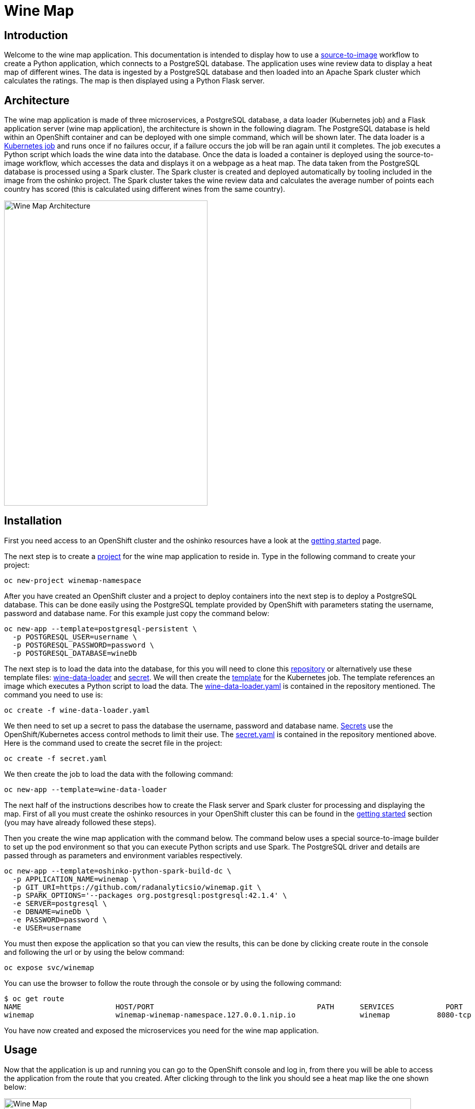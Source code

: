 = Wine Map
:page-link: wine-map
:page-weight: 100
:page-labels: [Python, S2I, Spark, PostgreSQL]
:page-layout: application
:page-menu_template: menu_tutorial_application.html
:page-description: This is an application which brings together 3 microservices to explain how to use a PostgreSQL database to analysis data within a spark cluster.
:page-project_links: ["https://github.com/radanalyticsio/winemap/", "https://github.com/radanalyticsio/winemap-data-loader"]

[[introduction]]
== Introduction

Welcome to the wine map application.
This documentation is intended to display how to use a https://docs.openshift.com/container-platform/latest/creating_images/s2i.html[source-to-image] workflow to create a Python application, which connects to a PostgreSQL database.
The application uses wine review data to display a heat map of different wines. The data is ingested by a PostgreSQL database and then loaded into an Apache Spark cluster which calculates the ratings.
The map is then displayed using a Python Flask server.

[[architecture]]
== Architecture

The wine map application is made of three microservices, a PostgreSQL database, a data loader (Kubernetes job) and a Flask application server (wine map application), the architecture is shown in the following diagram.
The PostgreSQL database is held within an OpenShift container and can be deployed with one simple command, which will be shown later.
The data loader is a https://kubernetes.io/docs/concepts/workloads/controllers/jobs-run-to-completion/[Kubernetes job] and runs once if no failures occur, if a failure occurs the job will be ran again until it completes.
The job executes a Python script which loads the wine data into the database. Once the data is loaded a container is deployed using the source-to-image workflow, which accesses the data and displays it on a webpage as a heat map.
The data taken from the PostgreSQL database is processed using a Spark cluster. The Spark cluster is created and deployed automatically by tooling included in the image from the oshinko project.
The Spark cluster takes the wine review data and calculates the average number of points each country has scored (this is calculated using different wines from the same country).

pass:[<img src="/assets/wine-map/wine-map-architecture.png" alt="Wine Map Architecture" class="img-responsive" width="400" height="600">]


[[installation]]
== Installation

First you need access to an OpenShift cluster and the oshinko resources have a look at the link:/get-started[getting started] page.

The next step is to create a https://docs.openshift.com/container-platform/latest/dev_guide/projects.html[project] for the wine map application to reside in.
Type in the following command to create your project:

....
oc new-project winemap-namespace
....

After you have created an OpenShift cluster and a project to deploy containers into the next step is to deploy a PostgreSQL database.
This can be done easily using the PostgreSQL template provided by OpenShift with parameters stating the username, password and database name.
For this example just copy the command below:

....
oc new-app --template=postgresql-persistent \
  -p POSTGRESQL_USER=username \
  -p POSTGRESQL_PASSWORD=password \
  -p POSTGRESQL_DATABASE=wineDb
....

The next step is to load the data into the database, for this you will need to clone this https://github.com/radanalyticsio/winemap-data-loader[repository] or alternatively use these
template files: link:/assets/wine-map/wine-data-loader.yaml[wine-data-loader] and link:/assets/wine-map/secret.yaml[secret].
We will then create the https://docs.OpenShift.org/latest/dev_guide/templates.html[template] for the Kubernetes job.
The template references an image which executes a Python script to load the data. The link:/assets/wine-map/wine-data-loader.yaml[wine-data-loader.yaml] is contained in the repository mentioned. The command you need to use is:
....
oc create -f wine-data-loader.yaml
....

We then need to set up a secret to pass the database the username, password and database name.
https://docs.openshift.com/container-platform/latest/dev_guide/secrets.html[Secrets] use the OpenShift/Kubernetes access control methods to limit their use.
The link:/assets/wine-map/secret.yaml[secret.yaml] is contained in the repository mentioned above.
Here is the command used to create the secret file in the project:

....
oc create -f secret.yaml
....

We then create the job to load the data with the following command:

....
oc new-app --template=wine-data-loader
....

The next half of the instructions describes how to create the Flask server and Spark cluster for processing and displaying the map.
First of all you must create the oshinko resources in your OpenShift cluster this can be found in the link:/get-started[getting started] section (you may have already followed these steps).

Then you create the wine map application with the command below.
The command below uses a special source-to-image builder to set up the pod environment so that you can execute Python scripts and use Spark.
The PostgreSQL driver and details are passed through as parameters and environment variables respectively.

....
oc new-app --template=oshinko-python-spark-build-dc \
  -p APPLICATION_NAME=winemap \
  -p GIT_URI=https://github.com/radanalyticsio/winemap.git \
  -p SPARK_OPTIONS='--packages org.postgresql:postgresql:42.1.4' \
  -e SERVER=postgresql \
  -e DBNAME=wineDb \
  -e PASSWORD=password \
  -e USER=username
....

You must then expose the application so that you can view the results,
this can be done by clicking create route in the console and following the url
or by using the below command:

....
oc expose svc/winemap
....

You can use the browser to follow the route through the console or by using the following command:

....
$ oc get route
NAME                      HOST/PORT                                      PATH      SERVICES            PORT       TERMINATION   WILDCARD
winemap                   winemap-winemap-namespace.127.0.0.1.nip.io               winemap           8080-tcp                     None
....


You have now created and exposed the microservices you need for the wine map application.

[[usage]]
== Usage

Now that the application is up and running you can go to the OpenShift console and log in,
from there you will be able to access the application from the route that you created.
After clicking through to the link you should see a heat map like the one shown below:

pass:[<img src="/assets/wine-map/winemap.png" alt="Wine Map" class="img-responsive" width="800" height="400">]

[[expansion]]
== Expansion

This is a very simplistic calculation for the heat map. To expand the work you could think of different ways to manipulate the data within the spark cluster by modifying the “app.py” script.
This could be by changing the way in which you display the data by using, for example, a chart instead.

[[videos]]
== Videos

Demonstration of how to set up and use the application.

pass:[<iframe src="https://player.vimeo.com/video/249643956" width="640" height="400" frameborder="0" webkitallowfullscreen mozallowfullscreen allowfullscreen></iframe>]
